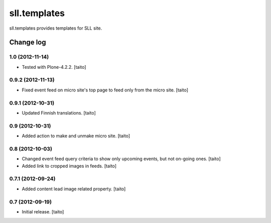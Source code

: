 =============
sll.templates
=============

sll.templates provides templates for SLL site.

Change log
----------

1.0 (2012-11-14)
================

- Tested with Plone-4.2.2. [taito]

0.9.2 (2012-11-13)
==================

- Fixed event feed on micro site's top page to feed only from the micro site. [taito]

0.9.1 (2012-10-31)
==================

- Updated Finnish translations. [taito]

0.9 (2012-10-31)
================

- Added action to make and unmake micro site. [taito]

0.8 (2012-10-03)
================

- Changed event feed query criteria to show only upcoming events, but not on-going ones. [taito]
- Added link to cropped images in feeds. [taito]

0.7.1 (2012-09-24)
==================

- Added content lead image related property. [taito]

0.7 (2012-09-19)
================

- Initial release. [taito]
